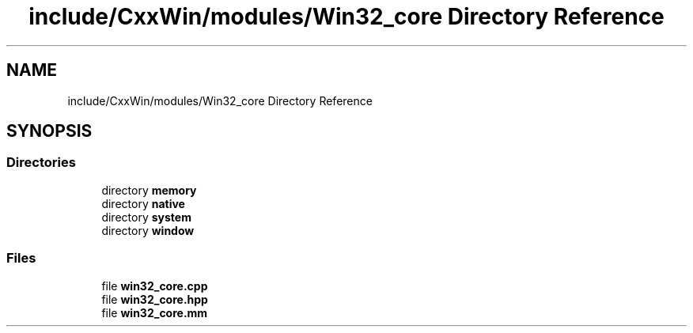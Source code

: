 .TH "include/CxxWin/modules/Win32_core Directory Reference" 3Version 1.0.1" "CxxWin" \" -*- nroff -*-
.ad l
.nh
.SH NAME
include/CxxWin/modules/Win32_core Directory Reference
.SH SYNOPSIS
.br
.PP
.SS "Directories"

.in +1c
.ti -1c
.RI "directory \fBmemory\fP"
.br
.ti -1c
.RI "directory \fBnative\fP"
.br
.ti -1c
.RI "directory \fBsystem\fP"
.br
.ti -1c
.RI "directory \fBwindow\fP"
.br
.in -1c
.SS "Files"

.in +1c
.ti -1c
.RI "file \fBwin32_core\&.cpp\fP"
.br
.ti -1c
.RI "file \fBwin32_core\&.hpp\fP"
.br
.ti -1c
.RI "file \fBwin32_core\&.mm\fP"
.br
.in -1c

